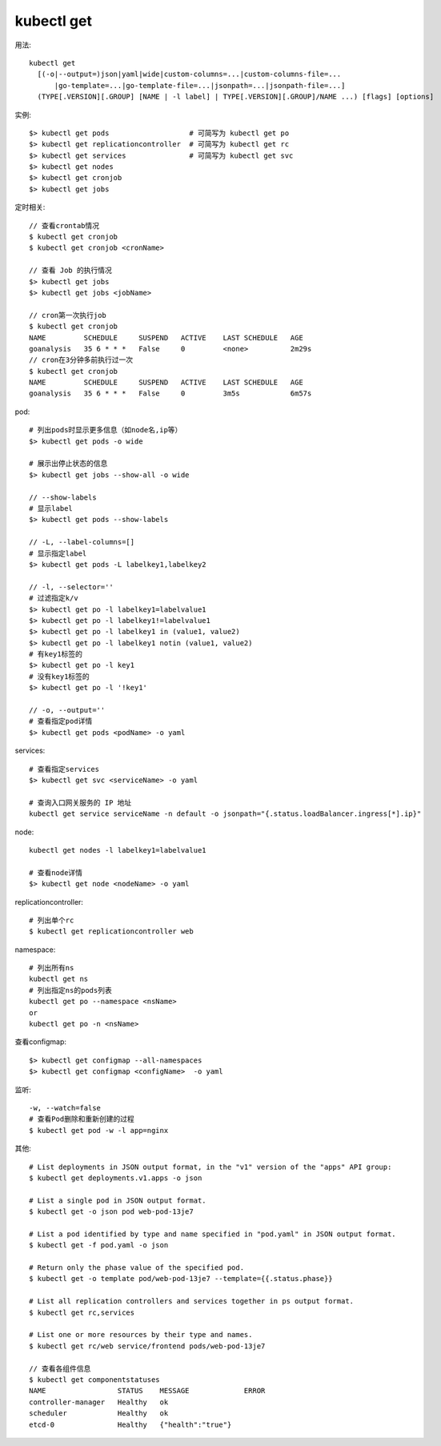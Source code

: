 kubectl get
####################

用法::

    kubectl get 
      [(-o|--output=)json|yaml|wide|custom-columns=...|custom-columns-file=...
          |go-template=...|go-template-file=...|jsonpath=...|jsonpath-file=...]
      (TYPE[.VERSION][.GROUP] [NAME | -l label] | TYPE[.VERSION][.GROUP]/NAME ...) [flags] [options]



实例::

    $> kubectl get pods                   # 可简写为 kubectl get po
    $> kubectl get replicationcontroller  # 可简写为 kubectl get rc
    $> kubectl get services               # 可简写为 kubectl get svc
    $> kubectl get nodes
    $> kubectl get cronjob 
    $> kubectl get jobs




定时相关::

    // 查看crontab情况
    $ kubectl get cronjob 
    $ kubectl get cronjob <cronName>

    // 查看 Job 的执行情况
    $> kubectl get jobs
    $> kubectl get jobs <jobName>

    // cron第一次执行job
    $ kubectl get cronjob 
    NAME         SCHEDULE     SUSPEND   ACTIVE    LAST SCHEDULE   AGE
    goanalysis   35 6 * * *   False     0         <none>          2m29s
    // cron在3分钟多前执行过一次
    $ kubectl get cronjob 
    NAME         SCHEDULE     SUSPEND   ACTIVE    LAST SCHEDULE   AGE
    goanalysis   35 6 * * *   False     0         3m5s            6m57s


pod::

    # 列出pods时显示更多信息（如node名,ip等）
    $> kubectl get pods -o wide

    # 展示出停止状态的信息
    $> kubectl get jobs --show-all -o wide
    
    // --show-labels
    # 显示label
    $> kubectl get pods --show-labels

    // -L, --label-columns=[] 
    # 显示指定label
    $> kubectl get pods -L labelkey1,labelkey2

    // -l, --selector=''
    # 过滤指定k/v
    $> kubectl get po -l labelkey1=labelvalue1
    $> kubectl get po -l labelkey1!=labelvalue1
    $> kubectl get po -l labelkey1 in (value1, value2)
    $> kubectl get po -l labelkey1 notin (value1, value2)
    # 有key1标签的
    $> kubectl get po -l key1
    # 没有key1标签的
    $> kubectl get po -l '!key1'

    // -o, --output=''
    # 查看指定pod详情
    $> kubectl get pods <podName> -o yaml

services::

    # 查看指定services
    $> kubectl get svc <serviceName> -o yaml

    # 查询入口网关服务的 IP 地址
    kubectl get service serviceName -n default -o jsonpath="{.status.loadBalancer.ingress[*].ip}"


node::

    kubectl get nodes -l labelkey1=labelvalue1

    # 查看node详情
    $> kubectl get node <nodeName> -o yaml

replicationcontroller::

    # 列出单个rc
    $ kubectl get replicationcontroller web

namespace::

    # 列出所有ns
    kubectl get ns
    # 列出指定ns的pods列表
    kubectl get po --namespace <nsName>
    or
    kubectl get po -n <nsName>

查看configmap::

    $> kubectl get configmap --all-namespaces
    $> kubectl get configmap <configName>  -o yaml

监听::

    -w, --watch=false
    # 查看Pod删除和重新创建的过程
    $ kubectl get pod -w -l app=nginx



其他::

    # List deployments in JSON output format, in the "v1" version of the "apps" API group:
    $ kubectl get deployments.v1.apps -o json

    # List a single pod in JSON output format.
    $ kubectl get -o json pod web-pod-13je7

    # List a pod identified by type and name specified in "pod.yaml" in JSON output format.
    $ kubectl get -f pod.yaml -o json

    # Return only the phase value of the specified pod.
    $ kubectl get -o template pod/web-pod-13je7 --template={{.status.phase}}

    # List all replication controllers and services together in ps output format.
    $ kubectl get rc,services

    # List one or more resources by their type and names.
    $ kubectl get rc/web service/frontend pods/web-pod-13je7

    // 查看各组件信息
    $ kubectl get componentstatuses
    NAME                 STATUS    MESSAGE             ERROR
    controller-manager   Healthy   ok
    scheduler            Healthy   ok
    etcd-0               Healthy   {"health":"true"}




